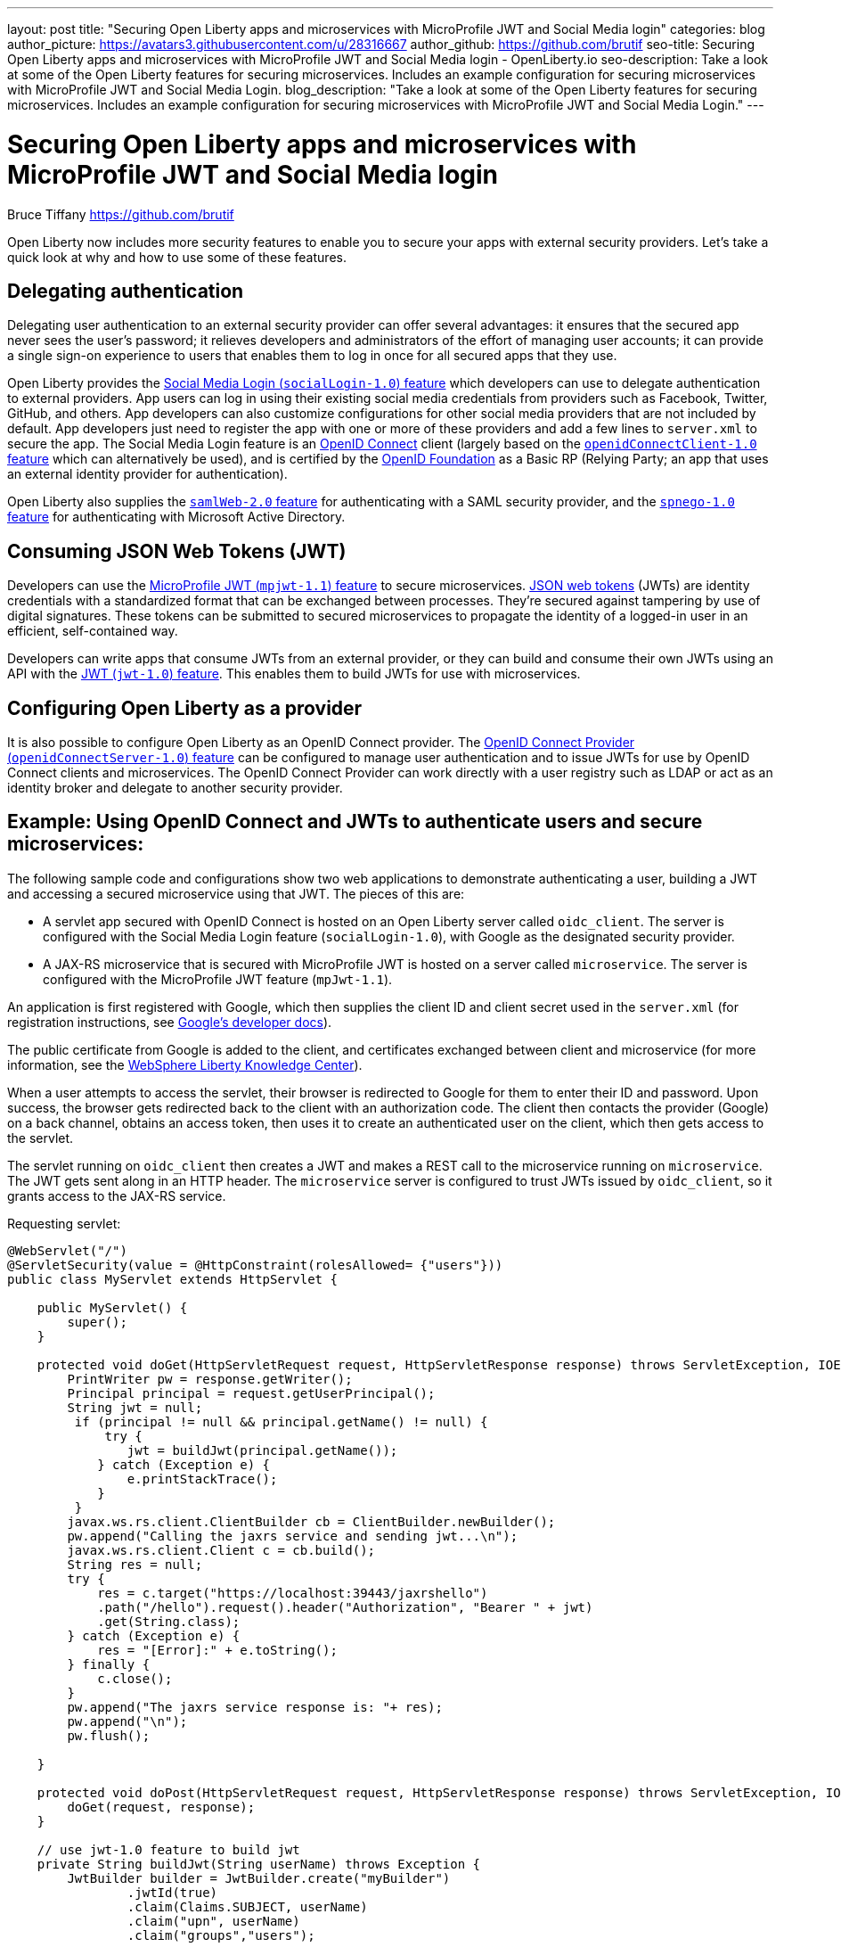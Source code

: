 ---
layout: post
title: "Securing Open Liberty apps and microservices with MicroProfile JWT and Social Media login"
categories: blog
author_picture: https://avatars3.githubusercontent.com/u/28316667
author_github: https://github.com/brutif
seo-title: Securing Open Liberty apps and microservices with MicroProfile JWT and Social Media login - OpenLiberty.io
seo-description: Take a look at some of the Open Liberty features for securing microservices. Includes an example configuration for securing microservices with MicroProfile JWT and Social Media Login.
blog_description: "Take a look at some of the Open Liberty features for securing microservices. Includes an example configuration for securing microservices with MicroProfile JWT and Social Media Login."
---


= Securing Open Liberty apps and microservices with MicroProfile JWT and Social Media login
Bruce Tiffany <https://github.com/brutif>

Open Liberty now includes more security features to enable you to secure your apps with external security providers. Let's take a quick look at why and how to use some of these features.

== Delegating authentication
Delegating user authentication to an external security provider can offer several advantages: it ensures that the secured app never sees the user's password; it relieves developers and administrators of the effort of managing user accounts; it can provide a single sign-on experience to users that enables them to log in once for all secured apps that they use.

Open Liberty provides the link:/docs/ref/feature/#socialLogin-1.0.html[Social Media Login (`socialLogin-1.0`) feature] which developers can use to delegate authentication to external providers. App users can log in using their existing social media credentials from providers such as Facebook, Twitter, GitHub, and others. App developers can also customize configurations for other social media providers that are not included by default. App developers just need to register the app with one or more of these providers and add a few lines to `server.xml` to secure the app. The Social Media Login feature is an link:https://openid.net/connect/[OpenID Connect] client (largely based on the link:/docs/ref/feature/#jdbc-4.3.html[`openidConnectClient-1.0` feature] which can alternatively be used), and is certified by the link:https://openid.net/foundation/[OpenID Foundation] as a Basic RP (Relying Party; an app that uses an external identity provider for authentication).

Open Liberty also supplies the link:/docs/ref/feature/#samlWeb-2.0.html[`samlWeb-2.0` feature] for authenticating with a SAML security provider, and the link:/docs/ref/feature/#spnego-1.0.html[`spnego-1.0` feature]
for authenticating with Microsoft Active Directory. 

== Consuming JSON Web Tokens (JWT)
Developers can use the link:/docs/ref/feature/#mpJwt-1.1.html[MicroProfile JWT (`mpjwt-1.1`) feature] to secure microservices.  link:https://jwt.io[JSON web tokens] (JWTs) are identity credentials with a standardized format that can be exchanged between processes. They're secured against tampering by use of digital signatures.  These tokens can be submitted to secured microservices to propagate the identity of a logged-in user in an efficient, self-contained way.  

Developers can write apps that consume JWTs from an external provider, or they can build and consume their own JWTs using an API with the link:/docs/ref/feature/#jwt-1.0.html[JWT (`jwt-1.0`) feature]. This enables them to build JWTs for use with microservices. 

== Configuring Open Liberty as a provider
It is also possible to configure Open Liberty as an OpenID Connect provider. The link:/docs/ref/feature/#openidConnectServer-1.0.html[OpenID Connect Provider (`openidConnectServer-1.0`) feature] can be configured to manage user authentication and to issue JWTs for use by OpenID Connect clients and microservices. The OpenID Connect Provider can work directly with a user registry such as LDAP or act as an identity broker and delegate to another security provider.

//

== Example: Using OpenID Connect and JWTs to authenticate users and secure microservices:

The following sample code and configurations show two web applications to demonstrate authenticating a user, building a JWT and accessing a secured microservice using that JWT. The pieces of this are:

* A servlet app secured with OpenID Connect is hosted on an Open Liberty server called `oidc_client`. The server is configured with the Social Media Login feature (`socialLogin-1.0`), with Google as the designated security provider. 
+
* A JAX-RS microservice that is secured with MicroProfile JWT is hosted on a server called `microservice`.  The server is configured with the MicroProfile JWT feature (`mpJwt-1.1`).

An application is first registered with Google, which then supplies the client ID and client secret used in the `server.xml` (for registration instructions, see link:https://developers.google.com/identity/protocols/OAuth2[Google's developer docs]).

The public certificate from Google is added to the client, and certificates exchanged between client and microservice (for more information, see the link:https://www.ibm.com/support/knowledgecenter/SSEQTP_liberty/com.ibm.websphere.wlp.doc/ae/twlp_add_trust_cert.html[WebSphere Liberty Knowledge Center]).

When a user attempts to access the servlet, their browser is redirected to Google for them to enter their ID and password.  Upon success, the browser gets redirected back to the client with an authorization code.  The client then contacts the provider (Google) on a back channel, obtains an access token, then uses it to create an authenticated user on the client, which then gets access to the servlet.

The servlet running on `oidc_client` then creates a JWT and makes a REST call to the microservice running on `microservice`.  The JWT gets sent along in an HTTP header. The `microservice` server is configured to trust JWTs issued by `oidc_client`, so it grants access to the JAX-RS service.

Requesting servlet:
[source,java]
----
@WebServlet("/")
@ServletSecurity(value = @HttpConstraint(rolesAllowed= {"users"}))
public class MyServlet extends HttpServlet {
    
    public MyServlet() {
        super();       
    }

    protected void doGet(HttpServletRequest request, HttpServletResponse response) throws ServletException, IOException {
        PrintWriter pw = response.getWriter();
        Principal principal = request.getUserPrincipal();
        String jwt = null;
         if (principal != null && principal.getName() != null) {
             try {
                jwt = buildJwt(principal.getName());
            } catch (Exception e) {
                e.printStackTrace();
            }
         }      
        javax.ws.rs.client.ClientBuilder cb = ClientBuilder.newBuilder();
        pw.append("Calling the jaxrs service and sending jwt...\n");
        javax.ws.rs.client.Client c = cb.build();
        String res = null;
        try {
            res = c.target("https://localhost:39443/jaxrshello")          
            .path("/hello").request().header("Authorization", "Bearer " + jwt)
            .get(String.class);
        } catch (Exception e) {
            res = "[Error]:" + e.toString();
        } finally {
            c.close();        
        }  
        pw.append("The jaxrs service response is: "+ res);
        pw.append("\n");
        pw.flush();
    
    }
    
    protected void doPost(HttpServletRequest request, HttpServletResponse response) throws ServletException, IOException {  
        doGet(request, response);
    }

    // use jwt-1.0 feature to build jwt
    private String buildJwt(String userName) throws Exception {
        JwtBuilder builder = JwtBuilder.create("myBuilder")
                .jwtId(true)
                .claim(Claims.SUBJECT, userName)
                .claim("upn", userName)
                .claim("groups","users");
               
        return builder.buildJwt().compact();      
    }
}
----

The JAX-RS microservice:
[source,java]
----
@ApplicationPath("/")
public class JaxrsHelloApp extends Application {}
----

[source,java]
----
@RolesAllowed("users")  // <=== A JWT group can be specified here, or a JEE security role.
@Path("/hello")
public class HelloService { 
    @Context
    HttpServletRequest request;
  
    @GET    
    public String hello() {
      DateFormat dateFormat = new SimpleDateFormat("yyyy/MM/dd HH:mm:ss");
      Date date = new Date();     
      String principalName = request.getUserPrincipal() == null ?  "null" : request.getUserPrincipal().getName();
      return "Jax-Rs app is accessed.  The current time is: "+ dateFormat.format(date) 
         + " and the authenticated user is: "+ principalName;
    }
}
----

The `oidc_client` server configuration:
[source,xml]
----
<server description="oidc_client">
    <featureManager>
        <feature>jaxrs-2.1</feature>       
        <feature>localConnector-1.0</feature>        
        <feature>appSecurity-2.0</feature>
        <feature>socialLogin-1.0</feature>
        <feature>jwt-1.0</feature>
    </featureManager>

    <httpEndpoint host="*" httpPort="19080" httpsPort="19443" id="defaultHttpEndpoint"/>

    <keyStore id="defaultKeyStore" password="keyspass"/>

    <!-- add your client ID and secret from Google --> 
    <googleLogin clientId="your_client_id_from_Google_goes_here" 
        clientSecret="your_client_secret_from_Google_goes_here"/>

    <jwtBuilder expiresInSeconds="600" id="myBuilder" issuer="https://example.com" keyAlias="default"/>

    <webApplication id="myservlet" location="myservlet.war" name="myservlet" type="war">
        <application-bnd>
            <security-role name="users">  
                <special-subject type="ALL_AUTHENTICATED_USERS"/>
            </security-role>
        </application-bnd>
    </webApplication>   
   
    <applicationManager autoExpand="true"/>
    <applicationMonitor updateTrigger="mbean"/>
</server>
----

The `microservice` server configuration:
[source,xml]
----
<server description="microservice">
    
    <featureManager>        
        <feature>transportSecurity-1.0</feature>
        <feature>jaxrs-2.1</feature>
        <feature>localConnector-1.0</feature>
        <feature>mpjwt-1.1</feature>
    </featureManager>
    
    <!-- configure mpjwt feature to trust jwts from oidc client --> 
    <mpJwt id="mympjwt" issuer="https://example.com" 
        jwksUri="https://localhost:19443/jwt/ibm/api/myBuilder/jwk"/>

    <keyStore id="defaultKeyStore" password="keyspass"/>  
    
    <httpEndpoint httpPort="39080" httpsPort="39443" id="defaultHttpEndpoint"/>
     
    <applicationMonitor updateTrigger="mbean"/>
    <applicationManager autoExpand="true"/>

    <webApplication id="jaxrshello" location="jaxrshello.war" name="jaxrshello"/>
</server>
----

This concludes our brief tour of OpenID Connect and JWT in Open Liberty. 

== See also: 
* Guide: link:/guides/microprofile-jwt.html[Securing microservices with JSON Web Tokens]
